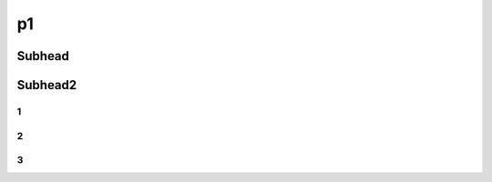p1
++++++++++++

Subhead
==================


Subhead2
=========

1
------------

2
----------

3
----------